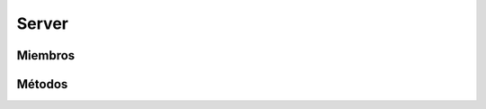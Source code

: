 Server
==========================================

.. cpp:class:: Server

   Clase encargada de gestionar las tareas de servidor. Una vez iniciado el
   servidor, empezará a escuchar conexiones y gestionar peticiones. Para detener
   el servidor se debe presionar una tecla (seguida de Enter).

----------------
Miembros
----------------

.. cpp:member::  DB_Handler* Server::db_handler

   Descripción del miembro.

.. cpp:member::  ConnectionsHandler* Server::connectionsHandler

   Descripción del miembro.

----------------
Métodos
----------------

.. cpp:function:: bool settting_ok()

    Chequea si el servidor está en un estado válido para
    luego poder iniciar su servicio.

    :returns: Devuelve true si el servidor fue creado correctamente, sino false.

.. cpp:function:: void run()

    Inicia su servicio.

    :returns: void
